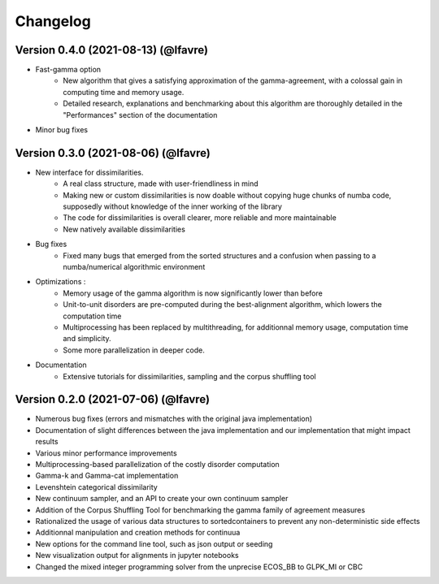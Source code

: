 #########
Changelog
#########

Version 0.4.0 (2021-08-13) (@lfavre)
~~~~~~~~~~~~~~~~~~~~~~~~~~~~~~~~~~~~

* Fast-gamma option
    - New algorithm that gives a satisfying approximation of the gamma-agreement, with a colossal gain in computing time and memory usage.
    - Detailed research, explanations and benchmarking about this algorithm are thoroughly detailed in the "Performances" section of the documentation
* Minor bug fixes


Version 0.3.0 (2021-08-06) (@lfavre)
~~~~~~~~~~~~~~~~~~~~~~~~~~~~~~~~~~~~


* New interface for dissimilarities.
    - A real class structure, made with user-friendliness in mind
    - Making new or custom dissimilarities is now doable without copying huge chunks of numba code, supposedly without knowledge of the inner working of the library
    - The code for dissimilarities is overall clearer, more reliable and more maintainable
    - New natively available dissimilarities
* Bug fixes
    - Fixed many bugs that emerged from the sorted structures and a confusion when passing to a numba/numerical algorithmic environment
* Optimizations :
    - Memory usage of the gamma algorithm is now significantly lower than before
    - Unit-to-unit disorders are pre-computed during the best-alignment algorithm, which lowers the computation time
    - Multiprocessing has been replaced by multithreading, for additionnal memory usage, computation time and simplicity.
    - Some more parallelization in deeper code.
* Documentation
    - Extensive tutorials for dissimilarities, sampling and the corpus shuffling tool


Version 0.2.0 (2021-07-06) (@lfavre)
~~~~~~~~~~~~~~~~~~~~~~~~~~~~~~~~~~~~

* Numerous bug fixes (errors and mismatches with the original java implementation)
* Documentation of slight differences between the java implementation and our implementation that might impact results
* Various minor performance improvements
* Multiprocessing-based parallelization of the costly disorder computation
* Gamma-k and Gamma-cat implementation
* Levenshtein categorical dissimilarity
* New continuum sampler, and an API to create your own continuum sampler
* Addition of the Corpus Shuffling Tool for benchmarking the gamma family of agreement measures
* Rationalized the usage of various data structures to sortedcontainers to prevent any non-deterministic side effects
* Additionnal manipulation and creation methods for continuua
* New options for the command line tool, such as json output or seeding
* New visualization output for alignments in jupyter notebooks
* Changed the mixed integer programming solver from the unprecise ECOS_BB to GLPK_MI or CBC

